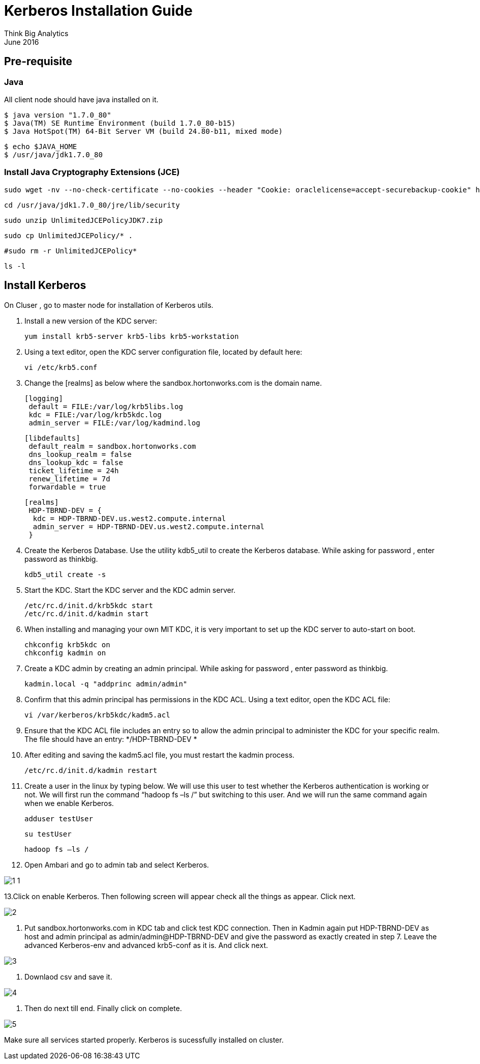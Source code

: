 = Kerberos Installation Guide
Think Big Analytics
June 2016

:toc:
:toclevels: 2
:toc-title: Contents

== Pre-requisite

=== Java 

All client node should have java installed  on it.

    $ java version "1.7.0_80"
    $ Java(TM) SE Runtime Environment (build 1.7.0_80-b15)
    $ Java HotSpot(TM) 64-Bit Server VM (build 24.80-b11, mixed mode)

    $ echo $JAVA_HOME
    $ /usr/java/jdk1.7.0_80

	
=== Install Java Cryptography Extensions (JCE) 

    sudo wget -nv --no-check-certificate --no-cookies --header "Cookie: oraclelicense=accept-securebackup-cookie" http://download.oracle.com/otn-pub/java/jce/7/UnlimitedJCEPolicyJDK7.zip -O /usr/java/jdk1.7.0_80/jre/lib/security/UnlimitedJCEPolicyJDK7.zip
	
    cd /usr/java/jdk1.7.0_80/jre/lib/security
	
    sudo unzip UnlimitedJCEPolicyJDK7.zip
	
    sudo cp UnlimitedJCEPolicy/* .
	
    #sudo rm -r UnlimitedJCEPolicy*
	
    ls -l
    
== Install Kerberos

On Cluser , go to master node for installation of Kerberos utils.

1. Install a new version of the KDC server: 

    yum install krb5-server krb5-libs krb5-workstation
    
2. Using a text editor, open the KDC server configuration file, located by default here:

    vi /etc/krb5.conf

3. Change the [realms] as below where the sandbox.hortonworks.com is the domain name.
    
    [logging]
     default = FILE:/var/log/krb5libs.log
     kdc = FILE:/var/log/krb5kdc.log
     admin_server = FILE:/var/log/kadmind.log
    
    [libdefaults]
     default_realm = sandbox.hortonworks.com
     dns_lookup_realm = false
     dns_lookup_kdc = false
     ticket_lifetime = 24h
     renew_lifetime = 7d
     forwardable = true
    
    [realms]
     HDP-TBRND-DEV = {
      kdc = HDP-TBRND-DEV.us.west2.compute.internal
      admin_server = HDP-TBRND-DEV.us.west2.compute.internal
     }
            

4. Create the Kerberos Database. Use the utility kdb5_util to create the Kerberos database. While asking for password , enter password as thinkbig. 
    
    kdb5_util create -s

	
5. Start the KDC. Start the KDC server and the KDC admin server. 

    /etc/rc.d/init.d/krb5kdc start
    /etc/rc.d/init.d/kadmin start
    
6. When installing and managing your own MIT KDC, it is very important to set
up the KDC server to auto-start on boot. 

    chkconfig krb5kdc on
    chkconfig kadmin on

7. Create a KDC admin by creating an admin principal. While asking for password , enter password as thinkbig. 

    kadmin.local -q "addprinc admin/admin"
    
8. Confirm that this admin principal has permissions in the KDC ACL. Using a text editor, open the KDC ACL file:
    
    vi /var/kerberos/krb5kdc/kadm5.acl

9. Ensure that the KDC ACL file includes an entry so to allow the admin principal to administer the KDC for your specific realm. The file should have an entry:
    */HDP-TBRND-DEV *


10. After editing and saving the kadm5.acl file, you must restart the kadmin process.
    
    /etc/rc.d/init.d/kadmin restart


11. Create a user in the linux by typing below. We will use this user to test whether the Kerberos authentication is working or not. We will first run the command “hadoop fs –ls /” but switching to this user. And we will run the same command again when we enable Kerberos. 

    adduser testUser

    su testUser

    hadoop fs –ls /

12. Open Ambari and go to admin tab and select Kerberos. 

image::images/1_1.gif[]

13.Click on enable Kerberos. Then following screen will appear check all the things as appear. Click next.

image::images/2.png[]

14. Put sandbox.hortonworks.com in KDC tab and click test KDC connection. Then in Kadmin again put HDP-TBRND-DEV as host and admin principal as admin/admin@HDP-TBRND-DEV and give the password as exactly created in step 7. Leave the advanced Kerberos-env and advanced krb5-conf as it is. And click next.

image::images/3.png[]

15. Downlaod csv and save it. 

image::images/4.png[]

16. Then do next till end. Finally click on complete.

image::images/5.png[]

Make sure all services started properly. Kerberos is sucessfully installed on cluster.
